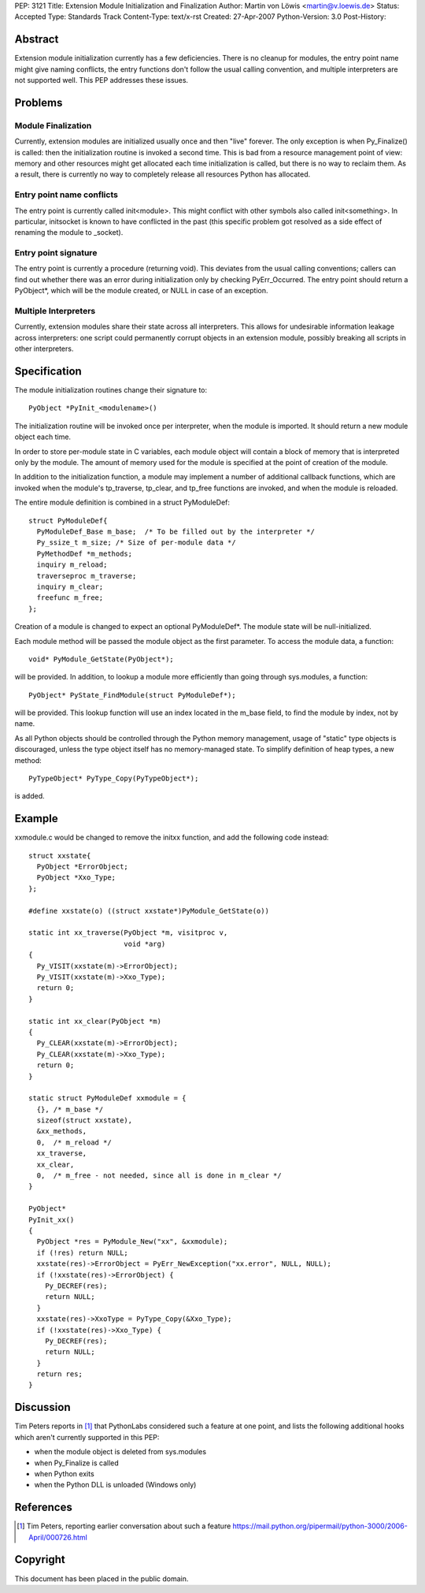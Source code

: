 PEP: 3121
Title: Extension Module Initialization and Finalization
Author: Martin von Löwis <martin@v.loewis.de>
Status: Accepted
Type: Standards Track
Content-Type: text/x-rst
Created: 27-Apr-2007
Python-Version: 3.0
Post-History:

Abstract
========

Extension module initialization currently has a few deficiencies.
There is no cleanup for modules, the entry point name might give
naming conflicts, the entry functions don't follow the usual calling
convention, and multiple interpreters are not supported well. This PEP
addresses these issues.

Problems
========

Module Finalization
-------------------

Currently, extension modules are initialized usually once and then
"live" forever. The only exception is when Py_Finalize() is called:
then the initialization routine is invoked a second time. This is bad
from a resource management point of view: memory and other resources
might get allocated each time initialization is called, but there is
no way to reclaim them. As a result, there is currently no way to
completely release all resources Python has allocated.

Entry point name conflicts
--------------------------

The entry point is currently called init<module>. This might conflict
with other symbols also called init<something>. In particular,
initsocket is known to have conflicted in the past (this specific
problem got resolved as a side effect of renaming the module to
_socket).

Entry point signature
---------------------

The entry point is currently a procedure (returning void).  This
deviates from the usual calling conventions; callers can find out
whether there was an error during initialization only by checking
PyErr_Occurred. The entry point should return a PyObject*, which will
be the module created, or NULL in case of an exception.

Multiple Interpreters
---------------------

Currently, extension modules share their state across all
interpreters. This allows for undesirable information leakage across
interpreters: one script could permanently corrupt objects in an
extension module, possibly breaking all scripts in other interpreters.

Specification
=============

The module initialization routines change their signature
to::

  PyObject *PyInit_<modulename>()

The initialization routine will be invoked once per
interpreter, when the module is imported. It should
return a new module object each time.

In order to store per-module state in C variables,
each module object will contain a block of memory
that is interpreted only by the module. The amount
of memory used for the module is specified at
the point of creation of the module.

In addition to the initialization function, a module
may implement a number of additional callback
functions, which are invoked when the module's
tp_traverse, tp_clear, and tp_free functions are
invoked, and when the module is reloaded.

The entire module definition is combined in a struct
PyModuleDef::

  struct PyModuleDef{
    PyModuleDef_Base m_base;  /* To be filled out by the interpreter */
    Py_ssize_t m_size; /* Size of per-module data */
    PyMethodDef *m_methods;
    inquiry m_reload;
    traverseproc m_traverse;
    inquiry m_clear;
    freefunc m_free;
  };

Creation of a module is changed to expect an optional
PyModuleDef*. The module state will be
null-initialized.

Each module method will be passed the module object
as the first parameter. To access the module data,
a function::

  void* PyModule_GetState(PyObject*);

will be provided. In addition, to lookup a module
more efficiently than going through sys.modules,
a function::

  PyObject* PyState_FindModule(struct PyModuleDef*);

will be provided. This lookup function will use an
index located in the m_base field, to find the
module by index, not by name.

As all Python objects should be controlled through
the Python memory management, usage of "static"
type objects is discouraged, unless the type object
itself has no memory-managed state. To simplify
definition of heap types, a new method::

  PyTypeObject* PyType_Copy(PyTypeObject*);

is added.

Example
=======

xxmodule.c would be changed to remove the initxx
function, and add the following code instead::

  struct xxstate{
    PyObject *ErrorObject;
    PyObject *Xxo_Type;
  };

  #define xxstate(o) ((struct xxstate*)PyModule_GetState(o))

  static int xx_traverse(PyObject *m, visitproc v,
                         void *arg)
  {
    Py_VISIT(xxstate(m)->ErrorObject);
    Py_VISIT(xxstate(m)->Xxo_Type);
    return 0;
  }

  static int xx_clear(PyObject *m)
  {
    Py_CLEAR(xxstate(m)->ErrorObject);
    Py_CLEAR(xxstate(m)->Xxo_Type);
    return 0;
  }

  static struct PyModuleDef xxmodule = {
    {}, /* m_base */
    sizeof(struct xxstate),
    &xx_methods,
    0,  /* m_reload */
    xx_traverse,
    xx_clear,
    0,  /* m_free - not needed, since all is done in m_clear */
  }

  PyObject*
  PyInit_xx()
  {
    PyObject *res = PyModule_New("xx", &xxmodule);
    if (!res) return NULL;
    xxstate(res)->ErrorObject = PyErr_NewException("xx.error", NULL, NULL);
    if (!xxstate(res)->ErrorObject) {
      Py_DECREF(res);
      return NULL;
    }
    xxstate(res)->XxoType = PyType_Copy(&Xxo_Type);
    if (!xxstate(res)->Xxo_Type) {
      Py_DECREF(res);
      return NULL;
    }
    return res;
  }


Discussion
==========

Tim Peters reports in [1]_ that PythonLabs considered such a feature
at one point, and lists the following additional hooks which aren't
currently supported in this PEP:

* when the module object is deleted from sys.modules

* when Py_Finalize is called

* when Python exits

* when the Python DLL is unloaded (Windows only)


References
==========

.. [1] Tim Peters, reporting earlier conversation about such a feature
   https://mail.python.org/pipermail/python-3000/2006-April/000726.html


Copyright
=========

This document has been placed in the public domain.
